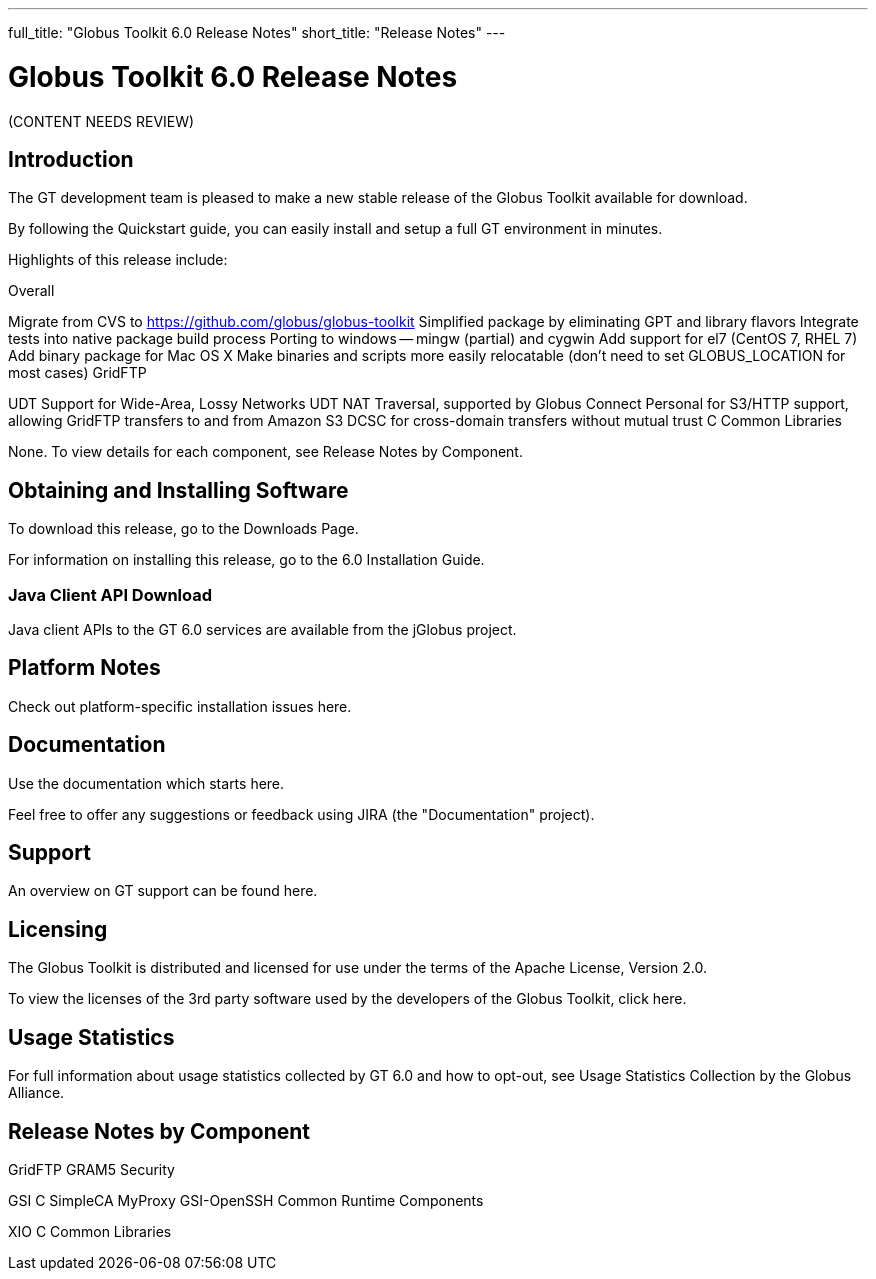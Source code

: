 ---
full_title: "Globus Toolkit 6.0 Release Notes"
short_title: "Release Notes"
---

= Globus Toolkit 6.0 Release Notes

[red]#(CONTENT NEEDS REVIEW)#

== Introduction
The GT development team is pleased to make a new stable release of the Globus Toolkit available for download.

By following the Quickstart guide, you can easily install and setup a full GT environment in minutes.

Highlights of this release include:

Overall

Migrate from CVS to https://github.com/globus/globus-toolkit
Simplified package by eliminating GPT and library flavors
Integrate tests into native package build process
Porting to windows — mingw (partial) and cygwin
Add support for el7 (CentOS 7, RHEL 7)
Add binary package for Mac OS X
Make binaries and scripts more easily relocatable (don’t need to set GLOBUS_LOCATION for most cases)
GridFTP

UDT Support for Wide-Area, Lossy Networks
UDT NAT Traversal, supported by Globus Connect Personal for
S3/HTTP support, allowing GridFTP transfers to and from Amazon S3
DCSC for cross-domain transfers without mutual trust
C Common Libraries

None.
To view details for each component, see Release Notes by Component.

== Obtaining and Installing Software
To download this release, go to the Downloads Page.

For information on installing this release, go to the 6.0 Installation Guide.

=== Java Client API Download

Java client APIs to the GT 6.0 services are available from the jGlobus project.

== Platform Notes
Check out platform-specific installation issues here.

== Documentation
Use the documentation which starts here.

Feel free to offer any suggestions or feedback using JIRA (the "Documentation" project).

== Support
An overview on GT support can be found here.

== Licensing
The Globus Toolkit is distributed and licensed for use under the terms of the Apache License, Version 2.0.

To view the licenses of the 3rd party software used by the developers of the Globus Toolkit, click here.

== Usage Statistics
For full information about usage statistics collected by GT 6.0 and how to opt-out, see Usage Statistics Collection by the Globus Alliance.

== Release Notes by Component
GridFTP
GRAM5
Security

GSI C
SimpleCA
MyProxy
GSI-OpenSSH
Common Runtime Components

XIO
C Common Libraries